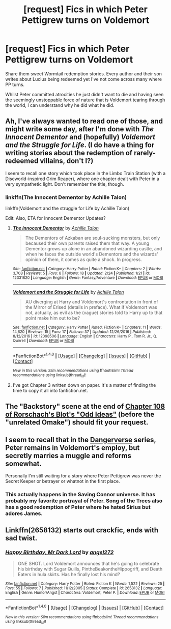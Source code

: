 #+TITLE: [request] Fics in which Peter Pettigrew turns on Voldemort

* [request] Fics in which Peter Pettigrew turns on Voldemort
:PROPERTIES:
:Author: IHATEHERMIONESUE
:Score: 4
:DateUnix: 1496139557.0
:DateShort: 2017-May-30
:FlairText: Request
:END:
Share them sweet Wormtail redemption stories. Every author and their son writes about Lucius being redeemed yet I've not come across many where PP turns.

Whilst Peter committed atrocities he just didn't want to die and having seen the seemingly unstoppable force of nature that is Voldemort tearing through the world, I can understand why he did what he did.


** Ah, I've always wanted to read one of those, and might write some day, after I'm done with /The Innocent Dementor/ and (hopefully) /Voldemort and the Struggle for Life/. (I do have a thing for writing stories about the redemption of rarely-redeemed villains, don't I?)

I seem to recall one story which took place in the Limbo Train Station (with a Discworld-inspired Grim Reaper), where one chapter dealt with Peter in a very sympathetic light. Don't remember the title, though.
:PROPERTIES:
:Author: Achille-Talon
:Score: 3
:DateUnix: 1496177625.0
:DateShort: 2017-May-31
:END:

*** linkffn(The Innocent Dementor by Achille Talon)

linkffn(Voldemort and the struggle for Life by Achille Talon)

Edit: Also, ETA for Innocent Dementor Updates?
:PROPERTIES:
:Author: fflai
:Score: 1
:DateUnix: 1496241552.0
:DateShort: 2017-May-31
:END:

**** [[http://www.fanfiction.net/s/12331820/1/][*/The Innocent Dementor/*]] by [[https://www.fanfiction.net/u/7922987/Achille-Talon][/Achille Talon/]]

#+begin_quote
  The Dementors of Azkaban are soul-sucking monsters, but only becaused their own parents raised them that way. A young Dementor grows up alone in an abandoned wizarding castle, and when he faces the outside world's Dementors and the wizards' opinion of them, it comes as quite a shock. In progress.
#+end_quote

^{/Site/: [[http://www.fanfiction.net/][fanfiction.net]] *|* /Category/: Harry Potter *|* /Rated/: Fiction K+ *|* /Chapters/: 2 *|* /Words/: 3,708 *|* /Reviews/: 5 *|* /Favs/: 8 *|* /Follows/: 18 *|* /Updated/: 2/24 *|* /Published/: 1/21 *|* /id/: 12331820 *|* /Language/: English *|* /Genre/: Fantasy/Adventure *|* /Download/: [[http://www.ff2ebook.com/old/ffn-bot/index.php?id=12331820&source=ff&filetype=epub][EPUB]] or [[http://www.ff2ebook.com/old/ffn-bot/index.php?id=12331820&source=ff&filetype=mobi][MOBI]]}

--------------

[[http://www.fanfiction.net/s/12098506/1/][*/Voldemort and the Struggle for Life/*]] by [[https://www.fanfiction.net/u/7922987/Achille-Talon][/Achille Talon/]]

#+begin_quote
  AU diverging at Harry and Voldemort's confrontation in front of the Mirror of Erised (details in preface). What if Voldemort was not, actually, as evil as the (vague) stories told to Harry up to that point make him out to be?
#+end_quote

^{/Site/: [[http://www.fanfiction.net/][fanfiction.net]] *|* /Category/: Harry Potter *|* /Rated/: Fiction K+ *|* /Chapters/: 11 *|* /Words/: 14,620 *|* /Reviews/: 15 *|* /Favs/: 17 *|* /Follows/: 37 *|* /Updated/: 12/26/2016 *|* /Published/: 8/12/2016 *|* /id/: 12098506 *|* /Language/: English *|* /Characters/: Harry P., Tom R. Jr., Q. Quirrell *|* /Download/: [[http://www.ff2ebook.com/old/ffn-bot/index.php?id=12098506&source=ff&filetype=epub][EPUB]] or [[http://www.ff2ebook.com/old/ffn-bot/index.php?id=12098506&source=ff&filetype=mobi][MOBI]]}

--------------

*FanfictionBot*^{1.4.0} *|* [[[https://github.com/tusing/reddit-ffn-bot/wiki/Usage][Usage]]] | [[[https://github.com/tusing/reddit-ffn-bot/wiki/Changelog][Changelog]]] | [[[https://github.com/tusing/reddit-ffn-bot/issues/][Issues]]] | [[[https://github.com/tusing/reddit-ffn-bot/][GitHub]]] | [[[https://www.reddit.com/message/compose?to=tusing][Contact]]]

^{/New in this version: Slim recommendations using/ ffnbot!slim! /Thread recommendations using/ linksub(thread_id)!}
:PROPERTIES:
:Author: FanfictionBot
:Score: 1
:DateUnix: 1496241591.0
:DateShort: 2017-May-31
:END:


**** I've got Chapter 3 written down on paper. It's a matter of finding the time to copy it all into fanfiction.net.
:PROPERTIES:
:Author: Achille-Talon
:Score: 1
:DateUnix: 1496242724.0
:DateShort: 2017-May-31
:END:


** The "Backstory" scene at the end of [[https://www.fanfiction.net/s/2565609/108/Odd-Ideas][Chapter 108 of Rorschach's Blot's "Odd Ideas"]] (before the "unrelated Omake") should fit your request.
:PROPERTIES:
:Author: Starfox5
:Score: 2
:DateUnix: 1496140091.0
:DateShort: 2017-May-30
:END:


** I seem to recall that in the [[http://tvtropes.org/pmwiki/pmwiki.php/Fanfic/Dangerverse][Dangerverse]] series, Peter remains in Voldemort's employ, but secretly marries a muggle and reforms somewhat.

Personally I'm still waiting for a story where Peter Pettigrew was never the Secret Keeper or betrayer or whatnot in the first place.
:PROPERTIES:
:Author: Avaday_Daydream
:Score: 2
:DateUnix: 1496147932.0
:DateShort: 2017-May-30
:END:

*** This actually happens in the Saving Connor universe. It has probably my favorite portrayal of Peter. Song of the Trees also has a good redemption of Peter where he hated Sirius but adores James.
:PROPERTIES:
:Author: fiftydarkness
:Score: 1
:DateUnix: 1496162857.0
:DateShort: 2017-May-30
:END:


** Linkffn(2658132) starts out crackfic, ends with sad twist.
:PROPERTIES:
:Score: 2
:DateUnix: 1496301678.0
:DateShort: 2017-Jun-01
:END:

*** [[http://www.fanfiction.net/s/2658132/1/][*/Happy Birthday, Mr Dark Lord/*]] by [[https://www.fanfiction.net/u/249074/angel272][/angel272/]]

#+begin_quote
  ONE SHOT. Lord Voldemort announces that he's going to celebrate his birthday with Sugar Quills, PintheBeakontheHippogriff, and Death Eaters in hula skirts. Has he finally lost his mind?
#+end_quote

^{/Site/: [[http://www.fanfiction.net/][fanfiction.net]] *|* /Category/: Harry Potter *|* /Rated/: Fiction K *|* /Words/: 1,522 *|* /Reviews/: 25 *|* /Favs/: 55 *|* /Follows/: 7 *|* /Published/: 11/12/2005 *|* /Status/: Complete *|* /id/: 2658132 *|* /Language/: English *|* /Genre/: Humor/Angst *|* /Characters/: Voldemort, Peter P. *|* /Download/: [[http://www.ff2ebook.com/old/ffn-bot/index.php?id=2658132&source=ff&filetype=epub][EPUB]] or [[http://www.ff2ebook.com/old/ffn-bot/index.php?id=2658132&source=ff&filetype=mobi][MOBI]]}

--------------

*FanfictionBot*^{1.4.0} *|* [[[https://github.com/tusing/reddit-ffn-bot/wiki/Usage][Usage]]] | [[[https://github.com/tusing/reddit-ffn-bot/wiki/Changelog][Changelog]]] | [[[https://github.com/tusing/reddit-ffn-bot/issues/][Issues]]] | [[[https://github.com/tusing/reddit-ffn-bot/][GitHub]]] | [[[https://www.reddit.com/message/compose?to=tusing][Contact]]]

^{/New in this version: Slim recommendations using/ ffnbot!slim! /Thread recommendations using/ linksub(thread_id)!}
:PROPERTIES:
:Author: FanfictionBot
:Score: 1
:DateUnix: 1496301683.0
:DateShort: 2017-Jun-01
:END:
